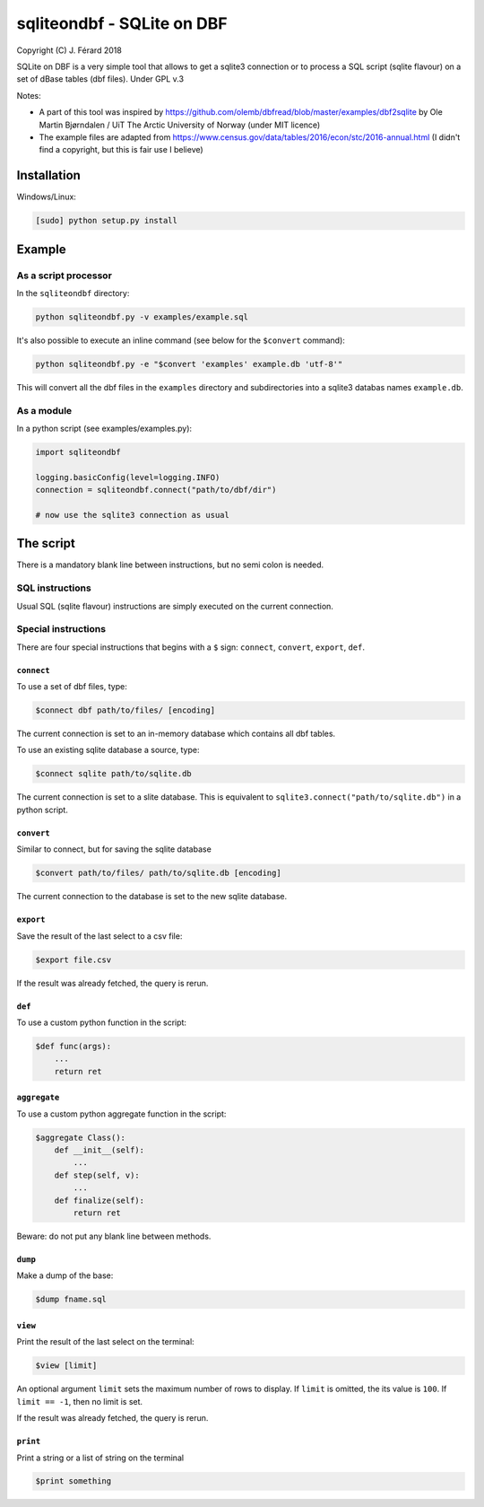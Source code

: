===========================
sqliteondbf - SQLite on DBF
===========================

Copyright (C) J. Férard 2018

SQLite on DBF is a very simple tool that allows to get a sqlite3 connection or to process a SQL script (sqlite flavour) on a set of dBase tables (dbf files).
Under GPL v.3

Notes:

* A part of this tool was inspired by https://github.com/olemb/dbfread/blob/master/examples/dbf2sqlite by Ole Martin Bjørndalen / UiT The Arctic University of Norway (under MIT licence)
* The example files are adapted from https://www.census.gov/data/tables/2016/econ/stc/2016-annual.html (I didn't find a copyright, but this is fair use I believe)

------------
Installation
------------
Windows/Linux:

.. code:: bash

    [sudo] python setup.py install

-------
Example
-------
As a script processor
=====================
In the ``sqliteondbf`` directory:

.. code:: bash

    python sqliteondbf.py -v examples/example.sql

It's also possible to execute an inline command (see below for the ``$convert`` command):

.. code:: bash

    python sqliteondbf.py -e "$convert 'examples' example.db 'utf-8'"

This will convert all the dbf files in the ``examples`` directory and subdirectories into a sqlite3 databas names ``example.db``.

As a module
===========

In a python script (see examples/examples.py):

.. code:: python

    import sqliteondbf

    logging.basicConfig(level=logging.INFO)
    connection = sqliteondbf.connect("path/to/dbf/dir")

    # now use the sqlite3 connection as usual

----------
The script
----------
There is a mandatory blank line between instructions, but no semi colon is needed.

SQL instructions
================
Usual SQL (sqlite flavour) instructions are simply executed on the current connection.

Special instructions
====================
There are four special instructions that begins with a ``$`` sign: ``connect``, ``convert``, ``export``, ``def``.

``connect``
-----------
To use a set of dbf files, type:

.. code:: sql

    $connect dbf path/to/files/ [encoding]

The current connection is set to an in-memory database which contains all dbf tables.

To use an existing sqlite database a source, type:

.. code:: sql

    $connect sqlite path/to/sqlite.db

The current connection is set to a slite database. This is equivalent to ``sqlite3.connect("path/to/sqlite.db")`` in a python script.

``convert``
-----------
Similar to connect, but for saving the sqlite database

.. code:: sql

    $convert path/to/files/ path/to/sqlite.db [encoding]

The current connection to the database is set to the new sqlite database.

``export``
----------
Save the result of the last select to a csv file:

.. code:: sql

    $export file.csv

If the result was already fetched, the query is rerun.

``def``
-------
To use a custom python function in the script:

.. code:: sql

    $def func(args):
        ...
        return ret

``aggregate``
-------------
To use a custom python aggregate function in the script:

.. code:: sql

    $aggregate Class():
        def __init__(self):
            ...
        def step(self, v):
            ...
        def finalize(self):
            return ret

Beware: do not put any blank line between methods.

``dump``
--------
Make a dump of the base:

.. code:: sql

    $dump fname.sql

``view``
--------
Print the result of the last select on the terminal:

.. code:: sql

    $view [limit]

An optional argument ``limit`` sets the maximum number of rows to display. If ``limit`` is omitted, the its value is ``100``. If ``limit == -1``, then no limit is set.

If the result was already fetched, the query is rerun.

``print``
---------
Print a string or a list of string on the terminal

.. code:: sql

    $print something
